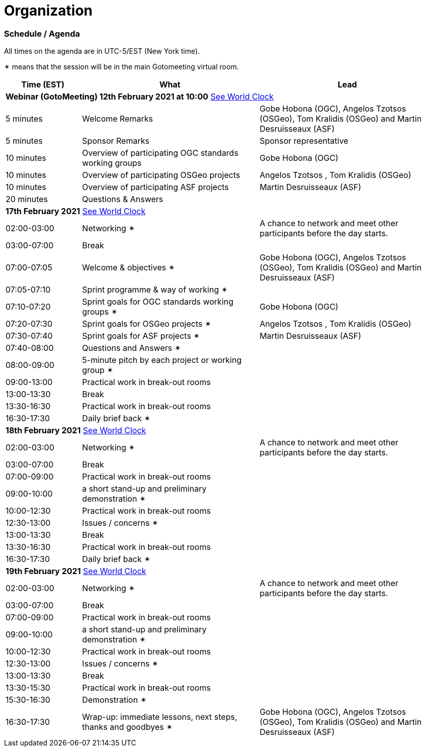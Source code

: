 [appendix]
[[OrganizationAnnex]]
= Organization


=== Schedule / Agenda

All times on the agenda are in UTC-5/EST (New York time).

&#10036; means that the session will be in the main Gotomeeting virtual room.

[cols="3,7,7a",options="header",]
|===
|*Time* (EST) |*What* |*Lead*
3+|*Webinar (GotoMeeting) 12th February 2021 at 10:00* https://www.timeanddate.com/worldclock/meetingtime.html?iso=20210212&p1=224&p2=179&p3=16&p4=44&p5=240&p7=136[See World Clock]
|5 minutes | Welcome Remarks | Gobe Hobona (OGC), Angelos Tzotsos (OSGeo), Tom Kralidis (OSGeo) and Martin Desruisseaux (ASF)
|5 minutes | Sponsor Remarks | Sponsor representative
|10 minutes | Overview of participating OGC standards working groups | Gobe Hobona (OGC)
|10 minutes | Overview of participating OSGeo projects | Angelos Tzotsos , Tom Kralidis (OSGeo)
|10 minutes | Overview of participating ASF projects | Martin Desruisseaux (ASF)
|20 minutes |Questions & Answers|
3+|*17th February 2021* https://www.timeanddate.com/worldclock/meetingtime.html?iso=20210217&p1=224&p2=179&p3=16&p4=44&p5=240&p7=136[See World Clock]
|02:00-03:00 |Networking &#10036; | A chance to network and meet other participants before the day starts.
|03:00-07:00 |Break |
|07:00-07:05 |Welcome & objectives &#10036; | Gobe Hobona (OGC), Angelos Tzotsos (OSGeo), Tom Kralidis (OSGeo) and Martin Desruisseaux (ASF)
|07:05-07:10 |Sprint programme & way of working &#10036; |
|07:10-07:20 |Sprint goals for OGC standards working groups &#10036;| Gobe Hobona (OGC)
|07:20-07:30 |Sprint goals for OSGeo projects &#10036;| Angelos Tzotsos , Tom Kralidis (OSGeo)
|07:30-07:40 |Sprint goals for ASF projects &#10036;| Martin Desruisseaux (ASF)
|07:40-08:00 |Questions and Answers &#10036;|
|08:00-09:00 |5-minute pitch by each project or working group &#10036;|
|09:00-13:00 |Practical work in break-out rooms|
|13:00-13:30 |Break |
|13:30-16:30 |Practical work in break-out rooms|
|16:30-17:30 |Daily brief back &#10036;|
3+|*18th February 2021* https://www.timeanddate.com/worldclock/meetingtime.html?iso=20210218&p1=224&p2=179&p3=16&p4=44&p5=240&p7=136[See World Clock]
|02:00-03:00 |Networking &#10036; | A chance to network and meet other participants before the day starts.
|03:00-07:00 |Break |
|07:00-09:00 |Practical work in break-out rooms|
|09:00-10:00 |a short stand-up and preliminary demonstration &#10036; |
|10:00-12:30 |Practical work in break-out rooms|
|12:30-13:00 |Issues / concerns &#10036;|
|13:00-13:30 |Break |
|13:30-16:30 |Practical work in break-out rooms|
|16:30-17:30 |Daily brief back &#10036;|
3+|*19th February 2021* https://www.timeanddate.com/worldclock/meetingtime.html?iso=20210219&p1=224&p2=179&p3=16&p4=44&p5=240&p7=136[See World Clock]
|02:00-03:00 |Networking &#10036; | A chance to network and meet other participants before the day starts.
|03:00-07:00 |Break |
|07:00-09:00 |Practical work in break-out rooms|
|09:00-10:00 |a short stand-up and preliminary demonstration &#10036; |
|10:00-12:30 |Practical work in break-out rooms|
|12:30-13:00 |Issues / concerns &#10036;|
|13:00-13:30 |Break |
|13:30-15:30 |Practical work in break-out rooms|
|15:30-16:30
a|Demonstration &#10036;
|
|16:30-17:30 |Wrap-up: immediate lessons, next steps, thanks and goodbyes &#10036; | Gobe Hobona (OGC), Angelos Tzotsos (OSGeo), Tom Kralidis (OSGeo) and Martin Desruisseaux (ASF)
|===

